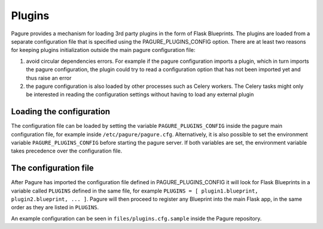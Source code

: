 .. _plugins:

Plugins
=======

Pagure provides a mechanism for loading 3rd party plugins in the form of Flask
Blueprints. The plugins are loaded from a separate configuration file that is
specified using the PAGURE_PLUGINS_CONFIG option. There are at least two
reasons for keeping plugins initialization outside the main pagure
configuration file:

#. avoid circular dependencies errors. For example if the pagure configuration
   imports a plugin, which in turn imports the pagure configuration, the plugin
   could try to read a configuration option that has not been imported yet and
   thus raise an error
#. the pagure configuration is also loaded by other processes such as Celery
   workers. The Celery tasks might only be interested in reading the
   configuration settings without having to load any external plugin


Loading the configuration
-------------------------

The configuration file can be loaded by setting the variable
``PAGURE_PLUGINS_CONFIG`` inside the pagure main configuration file, for
example inside ``/etc/pagure/pagure.cfg``. Alternatively, it is also possible
to set the environment variable ``PAGURE_PLUGINS_CONFIG`` before starting the
pagure server. If both variables are set, the environment variable takes
precedence over the configuration file.


The configuration file
----------------------

After Pagure has imported the configuration file defined in
PAGURE_PLUGINS_CONFIG it will look for Flask Blueprints in a variable called
``PLUGINS`` defined in the same file, for example
``PLUGINS = [ plugin1.blueprint, plugin2.blueprint, ... ]``. Pagure will then
proceed to register any Blueprint into the main Flask app, in the same order as
they are listed in ``PLUGINS``.

An example configuration can be seen in ``files/plugins.cfg.sample`` inside
the Pagure repository.
